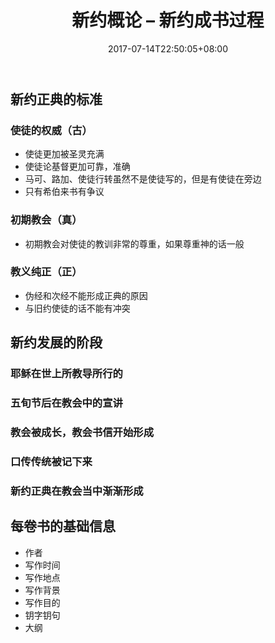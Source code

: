 #+TITLE: 新约概论 -- 新约成书过程
#+DATE: 2017-07-14T22:50:05+08:00
#+PUBLISHDATE: 2017-07-14T22:50:05+08:00
#+DRAFT: nil
#+SHOWTOC: t
#+TAGS: Bible, Genera
#+DESCRIPTION: Short description

** 新约正典的标准
*** 使徒的权威（古）
    - 使徒更加被圣灵充满
    - 使徒论基督更加可靠，准确
    - 马可、路加、使徒行转虽然不是使徒写的，但是有使徒在旁边
    - 只有希伯来书有争议

*** 初期教会（真）
    - 初期教会对使徒的教训非常的尊重，如果尊重神的话一般

*** 教义纯正（正）
    - 伪经和次经不能形成正典的原因
    - 与旧约使徒的话不能有冲突

** 新约发展的阶段
*** 耶稣在世上所教导所行的
*** 五旬节后在教会中的宣讲
*** 教会被成长，教会书信开始形成
*** 口传传统被记下来
*** 新约正典在教会当中渐渐形成

** 每卷书的基础信息
   - 作者
   - 写作时间
   - 写作地点
   - 写作背景
   - 写作目的
   - 钥字钥句
   - 大纲
